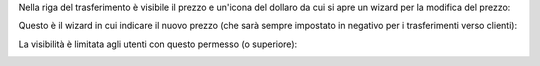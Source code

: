 Nella riga del trasferimento è visibile il prezzo e un'icona del dollaro da cui si apre un wizard per la modifica del prezzo:

.. image:: ../static/description/move.png
    :alt: Report

Questo è il wizard in cui indicare il nuovo prezzo (che sarà sempre impostato in negativo per i trasferimenti verso clienti):

.. image:: ../static/description/wizard.png
    :alt: Report


La visibilità è limitata agli utenti con questo permesso (o superiore):

.. image:: ../static/description/access.png
    :alt: Vista
